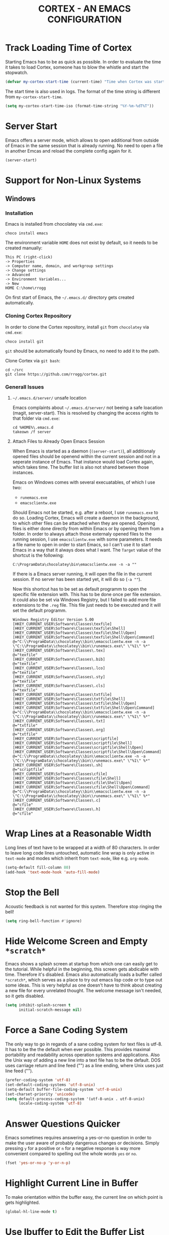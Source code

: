 #+TITLE: CORTEX - AN EMACS CONFIGURATION
#+PROPERTY: header-args :result silent :tangle "~/.emacs.d/init.el" :eval no-export :comments org

* Track Loading Time of Cortex

Starting Emacs has to be as quick as possible. In order to evaluate the time it
takes to load Cortex, someone has to blow the whistle and start the stopwatch.

#+BEGIN_SRC emacs-lisp
(defvar my-cortex-start-time (current-time) "Time when Cortex was started")
#+END_SRC

The start time is also used in logs. The format of the time string is different
from =my-cortex-start-time=.

#+BEGIN_SRC emacs-lisp
(setq my-cortex-start-time-iso (format-time-string "%Y-%m-%dT%T"))
#+END_SRC

* Server Start

Emacs offers a server mode, which allows to open additional from outside of
Emacs in the same session that is already running. No need to open a file in
another Emcas and reload the complete config again for it.

#+BEGIN_SRC emacs-lisp
(server-start)
#+END_SRC

* Support for Non-Linux Systems

** Windows

*** Installation
Emacs is installed from chocolatey via =cmd.exe=:

#+BEGIN_EXAMPLE
choco install emacs
#+END_EXAMPLE

The environment variable =HOME= does not exist by default, so it needs to be
created manually:

#+BEGIN_EXAMPLE
This PC (right-click)
-> Properties
-> Computer name, domain, and workgroup settings
-> Change settings
-> Advanced
-> Environment Variables...
-> New
HOME C:\home\rrogg
#+END_EXAMPLE

On first start of Emacs, the =~/.emacs.d/= directory gets created automatically.

*** Cloning Cortex Repository

In order to clone the Cortex repository, install =git= from =chocolatey= via
=cmd.exe=:

#+BEGIN_EXAMPLE
choco install git
#+END_EXAMPLE

=git= should be automatically found by Emacs, no need to add it to the path.

Clone Cortex via =git bash=:

#+BEGIN_EXAMPLE
cd ~/src
git clone https://github.com/rrogg/cortex.git
#+END_EXAMPLE

*** Generall Issues

**** =~/.emacs.d/server/= unsafe location

Emacs complaints about =~/.emacs.d/server/= not beeing a safe loacation (magit,
server-start).
This is resolved by changing the access rights to that folder via =cmd.exe=:

#+BEGIN_EXAMPLE
cd %HOME%\.emacs.d
takeown /f server
#+END_EXAMPLE

**** Attach Files to Already Open Emacs Session

When Emacs is started as a daemon (=(server-start)=), all additionaly opened
files should be openend within the current session and not in a seperate
instance of Emacs. That instance would load Cortex again, which takes time. The
buffer list is also not shared between those instances.

Emacs on Windows comes with several execuatables, of which I use two:

- =runemacs.exe=
- =emacsclientw.exe=

Should Emacs not be started, e.g. after a reboot, I use =runemacs.exe= to do so.
Loading Cortex, Emacs will create a daemon in the background, to which other
files can be attached when they are opened.
Opening files is either done directly from within Emacs or by opening them from
a folder.
In order to always attach those externaly opened files to the running session, I
use =emacsclientw.exe= with some parameters. It needs a file name to open in order to
start Emacs, so I can't use it to start Emacs in a way that it always does what
I want.
The =Target= value of the shortcut is the following:

#+BEGIN_EXAMPLE
C:\ProgramData\chocolatey\bin\emacsclientw.exe -n -a ""
#+END_EXAMPLE

If there is a Emacs server running, it will open the file in the current
session. If no server has been started yet, it will do so (=-a ""=).

Now this shortcut has to be set as default programm to open the specific file
extension with. This has to be done once per file extension.
It could also be set via Windows Registry, but I failed to add more file
extensions to the =.reg= file. This file just needs to be executed and it will
set the default programm.

#+BEGIN_EXAMPLE
Windows Registry Editor Version 5.00
[HKEY_CURRENT_USER\Software\Classes\texfile]
[HKEY_CURRENT_USER\Software\Classes\texfile\Shell]
[HKEY_CURRENT_USER\Software\Classes\texfile\Shell\Open]
[HKEY_CURRENT_USER\Software\Classes\texfile\Shell\Open\Command]
@="C:\\ProgramData\\chocolatey\\bin\\emacsclientw.exe -n -a \"C:\\ProgramData\\chocolatey\\bin\\runemacs.exe\" \"%1\" %*"
[HKEY_CURRENT_USER\Software\Classes\.tex]
@="texfile"
[HKEY_CURRENT_USER\Software\Classes\.bib]
@="texfile"
[HKEY_CURRENT_USER\Software\Classes\.lco]
@="texfile"
[HKEY_CURRENT_USER\Software\Classes\.sty]
@="texfile"
[HKEY_CURRENT_USER\Software\Classes\.cls]
@="texfile"
[HKEY_CURRENT_USER\Software\Classes\txtfile]
[HKEY_CURRENT_USER\Software\Classes\txtfile\Shell]
[HKEY_CURRENT_USER\Software\Classes\txtfile\Shell\Open]
[HKEY_CURRENT_USER\Software\Classes\txtfile\Shell\Open\Command]
@="C:\\ProgramData\\chocolatey\\bin\\emacsclientw.exe -n -a \"C:\\ProgramData\\chocolatey\\bin\\runemacs.exe\" \"%1\" %*"
[HKEY_CURRENT_USER\Software\Classes\.txt]
@="txtfile"
[HKEY_CURRENT_USER\Software\Classes\.org]
@="txtfile"
[HKEY_CURRENT_USER\Software\Classes\scriptfile]
[HKEY_CURRENT_USER\Software\Classes\scriptfile\Shell]
[HKEY_CURRENT_USER\Software\Classes\scriptfile\Shell\Open]
[HKEY_CURRENT_USER\Software\Classes\scriptfile\Shell\Open\Command]
@="C:\\ProgramData\\chocolatey\\bin\\emacsclientw.exe -n -a \"C:\\ProgramData\\chocolatey\\bin\\runemacs.exe\" \"%1\" %*"
[HKEY_CURRENT_USER\Software\Classes\.sh]
@="scriptfile"
[HKEY_CURRENT_USER\Software\Classes\cfile]
[HKEY_CURRENT_USER\Software\Classes\cfile\Shell]
[HKEY_CURRENT_USER\Software\Classes\cfile\Shell\Open]
[HKEY_CURRENT_USER\Software\Classes\cfile\Shell\Open\Command]
@="C:\\ProgramData\\chocolatey\\bin\\emacsclientw.exe -n -a \"C:\\ProgramData\\chocolatey\\bin\\runemacs.exe\" \"%1\" %*"
[HKEY_CURRENT_USER\Software\Classes\.c]
@="cfile"
[HKEY_CURRENT_USER\Software\Classes\.h]
@="cfile"
#+END_EXAMPLE

* Wrap Lines at a Reasonable Width

Long lines of text have to be wrapped at a width of 80 characters. In order to
leave long code lines untouched, automatic line wrap is only active in
=text-mode= and modes which inherit from =text-mode=, like e.g. =org-mode=.

#+BEGIN_SRC emacs-lisp
(setq-default fill-column 80)
(add-hook 'text-mode-hook 'auto-fill-mode)
#+END_SRC

* Stop the Bell

Acoustic feedback is not wanted for this system. Therefore stop ringing the bell!

#+BEGIN_SRC emacs-lisp
(setq ring-bell-function #'ignore)
#+END_SRC

* Hide Welcome Screen and Empty =*scratch*=

Emacs shows a splash screen at startup from which one can easily get to the
tutorial. While helpful in the beginning, this screen gets abdicable with
time. Therefore it's disabled.
Emacs also automatically loads a buffer called =*scratch*=, which serves as a
place to try out emacs lisp code or to type out some ideas. This is very helpful
as one doesn't have to think about creating a new file for every unrelated
thought. The welcome message isn't needed, so it gets disabled.

#+BEGIN_SRC emacs-lisp
(setq inhibit-splash-screen t
      initial-scratch-message nil)
#+END_SRC

* Force a Sane Coding System

The only way to go in regards of a sane coding system for text files is utf-8.
It has to be the the default when ever possible. This provides maximal
portability and readability across operation systems and applications.
Also the Unix way of adding a new line into a text file has to be the
default. DOS uses carriage return and line feed ("\r\n") as a line ending, where
Unix uses just line feed ("\n").

#+BEGIN_SRC emacs-lisp
(prefer-coding-system 'utf-8)
(set-default-coding-systems 'utf-8-unix)
(setq-default buffer-file-coding-system 'utf-8-unix)
(set-charset-priority 'unicode)
(setq default-process-coding-system '(utf-8-unix . utf-8-unix)
      locale-coding-system 'utf-8)
#+END_SRC

* Answer Questions Quicker

Emacs sometimes requires answering a yes-or-no question in order to make the
user aware of probably dangerous changes or decisions.
Simply pressing =y= for a positive or =n= for a negative response is way more
convenient compared to spelling out the whole words =yes= or =no=.

#+BEGIN_SRC emacs-lisp
(fset 'yes-or-no-p 'y-or-n-p)
#+END_SRC

* Highlight Current Line in Buffer

To make orientation within the buffer easy, the current line on which point is
gets highlighted.

#+BEGIN_SRC emacs-lisp
(global-hl-line-mode t)
#+END_SRC

* Use Ibuffer to Edit the Buffer List

By default =C-x C-b= calls the Buffer List. Ibuffer is an alternative with more
functionality when it comes to manipulate the buffer list and switching
buffers.

#+BEGIN_SRC emacs-lisp
(global-set-key (kbd "C-x C-b") 'ibuffer)
#+END_SRC

* Provide and Manage Packages
** =package.el=

Most extensions to Emacs can be loaded from archives, which are accessible via
Emacs' very own package manager =package.el=. To use this feature, =package.el=
needs to know, which archives it should use.
Out of the box, Emacs includes the =GNU ELPA= archive. It contains packages
conform with the terms of the Free Software Foundation.
For using the Org mode contribution files (some extra packages not included in
the Org mode version shipped with Emacs) and installing them via =package.el=,
the =Org ELPA= archive is added.
=MELPA= is an archive containing a lot of packages from the Open Source
community, which is the source for a lot of packages used in Cortex.
To make shure all packages mentioned in Cortex are loaded at Emacs startup, the
init file has to call the function =package-initialize=. This is necessary,
because some code blocks within Cortex depend on a packages installed by
=package.el=.

#+BEGIN_SRC emacs-lisp
(package-initialize)
(add-to-list 'package-archives '("org" . "https://orgmode.org/elpa/") t)
(add-to-list 'package-archives '("melpa" . "https://melpa.org/packages/") t)
#+END_SRC

The command =M-x list-packages= brings up the package menu buffer, which lists
all packages available from the archives defined above. The command retrieves
the list of packages from the archive servers, if it has a connection to the
internet. Else it uses the most recently retrieved list.

Here are some of the frequently used commands in the package menu buffer:

| Key     | Command                      | Description                                                                                                                                                |
|---------+------------------------------+------------------------------------------------------------------------------------------------------------------------------------------------------------|
| h       | (package-menu-quick-help)    | Summary of commands in the package menu buffer                                                                                                             |
| r       | (package-menu-refresh)       | Refresh package list                                                                                                                                       |
| i       | (package-menu-mark-install)  | Mark the package on the current line for installation (adds an ‘I’ character to the start of the line)                                                     |
| d       | (package-menu-mark-delete)   | Mark the package on the current line for deletion (adds a ‘D’ character to the start of the line                                                           |
| u <RET> |                              | Remove any installation or deletion mark previously added to the current line                                                                              |
| U       | (package-menu-mark-upgrades) | Mark all package with a newer available version for upgrading.  This places an ‘I’ on the new available versions, and a ‘D’ on the old installed versions. |
| x       | (package-menu-execute)       | Download and install all packages marked with ‘I’, and their dependencies; also, delete all packages marked with ‘D’                                       |

The command =(package-install PKG)= can be used to install package "PKG"
manually from a code block within Cortex.

** =use-package=

Most Emacs configurations out there tend to be quite extensive. I expect nothing
else for Cortex. Over time, it will grow and become cluttered. Loading time will
most likely go up linked to the size of packages used.
Having more control over when things get loaded or when certain code is executed
is very welcome.
The macro =use-package= provides this control. It isolates packages
configuration in an Emacs config so that code belonging to a certain package
only is executed when the package is loaded. When a package is loaded it is also
configurable. This has the potential to squeeze some performance out of Cortex
and to make Cortex clean, tidy and organized.
=use-package= obviously can't be installed by using its own macro. It needs to
be installed by the commands from =package.el=. Following the idea of using
=use-package= for every package within Cortex, this should be the only time a
package is installed without the =use-package= macro.

#+BEGIN_SRC emacs-lisp
(unless (package-installed-p 'use-package)
  (package-refresh-contents)
  (package-install 'use-package))
#+END_SRC

=use-package= provides several keywords to load and configure a package.
See a basic example below.

#+BEGIN_EXAMPLE emacs-lisp
(use-package foo
  :ensure t
  :init
  (setq foo-variable t)
  :config
  (foo-mode 1))
#+END_EXAMPLE

The macro starts with =use-package foo=, which will load the package =foo=, but
only, if it's already available on the system (else, a warning gets logged).

=:ensure t= makes sure, that the package is installed and will download it from
the package archives, if it's not present on the system. This is how packages
are fetched and installed in Cortex.

The =:init= keyword executes code before a package is loaded. It accepts one
or more forms, up to the next keyword. 

Similarly, =:config= can be used to execute code after a package is loaded.

* no-littering - Keep .emcas.d Clean

| [2020-10-20] | Initial setup |

#+BEGIN_SRC emacs-lisp
(use-package no-littering
  :ensure t)
(require 'no-littering)
#+END_SRC

* Logging

Because Cortex is likely used on multiple hosts, each of those requires
host-specific logging. This will make it easier to compare versions of Emacs and
its packages. The following code is heavily inspired by a [[https://github.com/novoid/dot-emacs/blob/master/config.org#host-specific-log-file-my-log-hostspecific][section in Karl Voit's
dot-emacs]].

A folder for all sorts of logs is defined in =my-cortex-var-log-directory=. If
this folder is not existing, it gets created.
The log file is defined in =my-cortex-var-log-hostname-file= and consists of the
hostname of the system.

#+BEGIN_SRC emacs-lisp
(setq my-cortex-var-log-directory (concat no-littering-var-directory "log/"))
(when (not (file-exists-p my-cortex-var-log-directory))
  (make-directory my-cortex-var-log-directory))
(setq my-cortex-var-log-hostname-file (concat my-cortex-var-log-directory "host-" system-name ".txt"))
#+END_SRC

The content of the host-specific log is similar to the following:

#+BEGIN_EXAMPLE
Started on 2020-10-20T22:09:44
emacs-version 27.1
org-version 9.1.6
magit-version 2.10.3
#+END_EXAMPLE

At startup of Emacs the host-specific log file is overwritten wit the current time.

#+BEGIN_SRC emacs-lisp
(write-region (concat "Started on " my-cortex-start-time-iso "\n") nil my-cortex-var-log-hostname-file)
#+END_SRC

Using the function =my-cortex-log-hostspecific=, will append a string,
e.g. emacs-version, and a command, e.g. =emacs-version=, to the log file.

#+BEGIN_SRC emacs-lisp
(defun my-cortex-log-hostspecific (string command)
  "append a string and the result of a command to the my-cortex-var-log-hostname-file file"
  (interactive)
  (write-region (concat string " " command "\n") nil my-cortex-var-log-hostname-file t)
)
#+END_SRC

This is the first use of the function above. Write the Emacs version to the log
file.

#+BEGIN_SRC emacs-lisp
(my-cortex-log-hostspecific "emacs-version" emacs-version)
#+END_SRC

* Check for Binaries

Some functionality in Cortex depends on external binaries.
Receiving feedback if those are present on the system is valuable for
debugging.
The function =my-binary-found= returns the path for a given binary.

#+BEGIN_SRC emacs-lisp
(defun my-binary-found(binaryname)
  "Returns the path where a binary executable can be found."
  (locate-file binaryname exec-path exec-suffixes 1))
#+END_SRC

This can be used to generate a report like below:

#+BEGIN_EXAMPLE
git binary: /usr/bin/git
aspell binary: /usr/bin/aspell
gnuplot binary:
#+END_EXAMPLE

The function =my-eval-if-binary-or-warn= checks for a given binary and writes
the binary name into the list =my-binary-not-found-list=.
The list is displayed in the =*Messages*= buffer after Cortex has been loaded.

#+BEGIN_SRC emacs-lisp
(defvar my-binary-not-found-list nil
  "Holds a list of binaries which could not be found via my-eval-if-binary-or-warn()")
(defun my-eval-if-binary-or-warn (binaryname &optional warningtext)
  "Checks if a binary can be found in the path via my-binary-found().

  If not found, a warning message is printed, which can be defined as an optional parameter as well.
  Additionally, the not found binaries are collected in the variable my-binary-not-found-list."
  (or warningtext (setq warningtext (concat "»»» I could not locate the PATH-binary for: " binaryname)))
  (let* ((binarypath (my-binary-found binaryname)))
    (if binarypath
      ;; binary was found in exec-path
      (concat binarypath)
    (progn
      ;; binary NOT found in exec-path:
      (message warningtext)
      (if my-binary-not-found-list
        (add-to-list 'my-binary-not-found-list binaryname)
        (setq my-binary-not-found-list (list binaryname)))))))
#+END_SRC

=my-eval-if-binary-or-warn= is also used to evaluate if a functionality of
Cortex should be configured or not. See the example below:

#+BEGIN_EXAMPLE
(when (my-eval-if-binary-or-warn "git")
  (use-package magit
    :ensure t))
#+END_EXAMPLE

* Redirect Backups and Auto-Saves

Emacs creates backups of every file currently opened and containing changes.
The filenames of those backups end with a tilde (=foo.bar~=). After some time
this feature messes uo folders very much. One can keep a clear view by
redirecting those backups to a central place where they can be accessed if
needed. Backups will be created for every file, even if they are version
controlled with git.
Auto-saves occurs if a file hasn’t been saved since a certain time
(=auto-save-timeout=) or a certain amount of typed characters
(=auto-save-interval=).
Files generated by auto-save have a leading and trailing ‘#’, eg. the auto-save
file for foo.bar is #foo.bar#. Auto-save files can be recovered with =M-x
recover-file <RET> file <RET>=.

#+BEGIN_SRC emacs-lisp
(setq auto-save-file-name-transforms
      `((".*" , (no-littering-expand-var-file-name "auto-save/") t))
      vc-make-backup-files t)
#+END_SRC

* Magit - Using git Within Emacs

| [2020-10-20] | Initial setup |

=magit= is a superb interface to =git=.

#+BEGIN_SRC emacs-lisp
(use-package magit
  :if (my-eval-if-binary-or-warn "git")
  :ensure t)
#+END_SRC

** How to Write a Good Commit Message

A good commit message follows [[https://chris.beams.io/posts/git-commit/][7 rules]]:

1. Separate subject from body with a blank line
2. Limit the subject line to 50 characters
3. Capitalize the subject line
4. Do not end the subject line with a period
5. Use the imperative mood in the subject line
6. Wrap the body at 72 characters
7. Use the body to explain what and why vs. how

For example:

#+BEGIN_EXAMPLE
Summarize changes in around 50 characters or less

More detailed explanatory text, if necessary. Wrap it to about 72
characters or so. In some contexts, the first line is treated as the
subject of the commit and the rest of the text as the body. The
blank line separating the summary from the body is critical (unless
you omit the body entirely); various tools like `log`, `shortlog`
and `rebase` can get confused if you run the two together.

Explain the problem that this commit is solving. Focus on why you
are making this change as opposed to how (the code explains that).
Are there side effects or other unintuitive consequences of this
change? Here's the place to explain them.

Further paragraphs come after blank lines.

 - Bullet points are okay, too

 - Typically a hyphen or asterisk is used for the bullet, preceded
   by a single space, with blank lines in between, but conventions
   vary here

If you use an issue tracker, put references to them at the bottom,
like this:

Resolves: #123
See also: #456, #789
#+END_EXAMPLE

All stylistic rules can be taken care of by =magit=.
It will color characters on the summary line exceeding length of 50 red and does
the same for the second line, which should be blank.
The body of the message is wrapped at length 72.

#+BEGIN_SRC emacs-lisp
(use-package magit
  :if (my-eval-if-binary-or-warn "git")
  :config
    (setq git-commit-summary-max-length 50
          git-commit-fill-column 72))
#+END_SRC

* Maximize Frame Window

The Emacs frame is maximized at all times to make use of every pixel on the
screen.

#+BEGIN_SRC emacs-lisp
(toggle-frame-maximized)
#+END_SRC

* Final Spurt

This is the end of Cortex. Let's see how much time it took to load all of the
shenanigans. Write the result to the =Messages= buffer.
List missing binaries needed for certain functionality of Cortex. 

#+BEGIN_SRC emacs-lisp
(message "→★ Finished loading Cortex in %.2fs" (float-time (time-subtract (current-time) my-cortex-start-time)))
(message "»»» Binaries not found in checks above: %s" my-binary-not-found-list)
#+END_SRC
